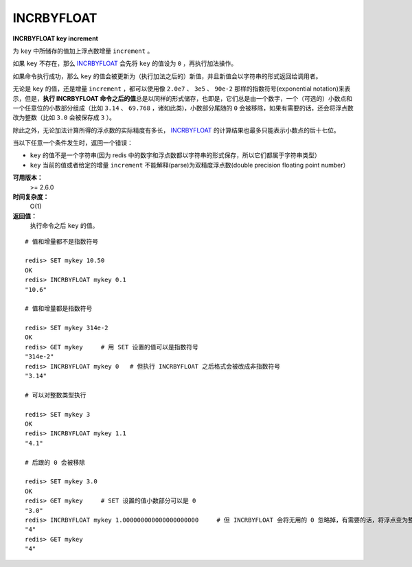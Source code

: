 .. _incrbyfloat:

INCRBYFLOAT
===============

**INCRBYFLOAT key increment**

为 ``key`` 中所储存的值加上浮点数增量 ``increment`` 。

如果 ``key`` 不存在，那么 `INCRBYFLOAT`_ 会先将 ``key`` 的值设为 ``0`` ，再执行加法操作。

如果命令执行成功，那么 ``key`` 的值会被更新为（执行加法之后的）新值，并且新值会以字符串的形式返回给调用者。

无论是 ``key`` 的值，还是增量 ``increment`` ，都可以使用像 ``2.0e7`` 、 ``3e5`` 、 ``90e-2`` 那样的指数符号(exponential notation)来表示，但是，\ **执行 INCRBYFLOAT 命令之后的值**\ 总是以同样的形式储存，也即是，它们总是由一个数字，一个（可选的）小数点和一个任意位的小数部分组成（比如 ``3.14`` 、 ``69.768`` ，诸如此类)，小数部分尾随的 ``0`` 会被移除，如果有需要的话，还会将浮点数改为整数（比如 ``3.0`` 会被保存成 ``3`` ）。

除此之外，无论加法计算所得的浮点数的实际精度有多长， `INCRBYFLOAT`_ 的计算结果也最多只能表示小数点的后十七位。

当以下任意一个条件发生时，返回一个错误：

- ``key`` 的值不是一个字符串(因为 redis 中的数字和浮点数都以字符串的形式保存，所以它们都属于字符串类型）
- ``key`` 当前的值或者给定的增量 ``increment`` 不能解释(parse)为双精度浮点数(double precision floating point number）

**可用版本：**
    >= 2.6.0

**时间复杂度：**
    O(1)

**返回值：**
    执行命令之后 ``key`` 的值。

::

    # 值和增量都不是指数符号

    redis> SET mykey 10.50
    OK
    redis> INCRBYFLOAT mykey 0.1
    "10.6"

    # 值和增量都是指数符号

    redis> SET mykey 314e-2
    OK
    redis> GET mykey     # 用 SET 设置的值可以是指数符号
    "314e-2"
    redis> INCRBYFLOAT mykey 0   # 但执行 INCRBYFLOAT 之后格式会被改成非指数符号
    "3.14"

    # 可以对整数类型执行

    redis> SET mykey 3
    OK
    redis> INCRBYFLOAT mykey 1.1
    "4.1"

    # 后跟的 0 会被移除

    redis> SET mykey 3.0
    OK
    redis> GET mykey     # SET 设置的值小数部分可以是 0
    "3.0"
    redis> INCRBYFLOAT mykey 1.000000000000000000000     # 但 INCRBYFLOAT 会将无用的 0 忽略掉，有需要的话，将浮点变为整数
    "4"
    redis> GET mykey     
    "4"
